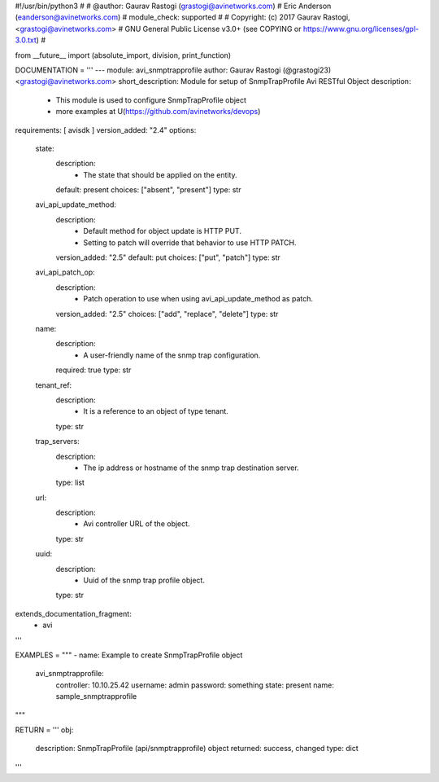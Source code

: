 #!/usr/bin/python3
#
# @author: Gaurav Rastogi (grastogi@avinetworks.com)
#          Eric Anderson (eanderson@avinetworks.com)
# module_check: supported
#
# Copyright: (c) 2017 Gaurav Rastogi, <grastogi@avinetworks.com>
# GNU General Public License v3.0+ (see COPYING or https://www.gnu.org/licenses/gpl-3.0.txt)
#


from __future__ import (absolute_import, division, print_function)


DOCUMENTATION = '''
---
module: avi_snmptrapprofile
author: Gaurav Rastogi (@grastogi23) <grastogi@avinetworks.com>
short_description: Module for setup of SnmpTrapProfile Avi RESTful Object
description:
    - This module is used to configure SnmpTrapProfile object
    - more examples at U(https://github.com/avinetworks/devops)
requirements: [ avisdk ]
version_added: "2.4"
options:
    state:
        description:
            - The state that should be applied on the entity.
        default: present
        choices: ["absent", "present"]
        type: str
    avi_api_update_method:
        description:
            - Default method for object update is HTTP PUT.
            - Setting to patch will override that behavior to use HTTP PATCH.
        version_added: "2.5"
        default: put
        choices: ["put", "patch"]
        type: str
    avi_api_patch_op:
        description:
            - Patch operation to use when using avi_api_update_method as patch.
        version_added: "2.5"
        choices: ["add", "replace", "delete"]
        type: str
    name:
        description:
            - A user-friendly name of the snmp trap configuration.
        required: true
        type: str
    tenant_ref:
        description:
            - It is a reference to an object of type tenant.
        type: str
    trap_servers:
        description:
            - The ip address or hostname of the snmp trap destination server.
        type: list
    url:
        description:
            - Avi controller URL of the object.
        type: str
    uuid:
        description:
            - Uuid of the snmp trap profile object.
        type: str
extends_documentation_fragment:
    - avi
'''

EXAMPLES = """
- name: Example to create SnmpTrapProfile object
  avi_snmptrapprofile:
    controller: 10.10.25.42
    username: admin
    password: something
    state: present
    name: sample_snmptrapprofile
"""

RETURN = '''
obj:
    description: SnmpTrapProfile (api/snmptrapprofile) object
    returned: success, changed
    type: dict
'''


